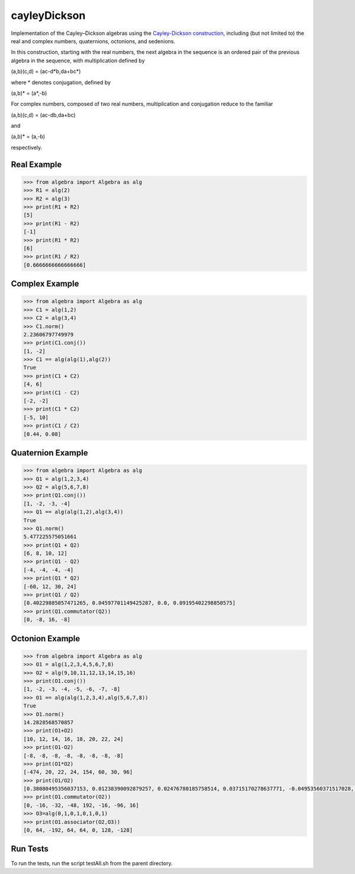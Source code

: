.. role:: raw-math(raw)
    :format: latex html

cayleyDickson
=============

Implementation of the Cayley–Dickson algebras using the `Cayley-Dickson construction <https://en.wikipedia.org/wiki/Cayley–Dickson_construction>`__, including (but not limited to) the real and complex numbers, quaternions, octonions, and sedenions.

In this construction, starting with the real numbers, the next algebra in the sequence is an ordered pair of the previous algebra in the sequence, with multiplication defined by

(a,b)(c,d) = (ac-d*b,da+bc*)

where * denotes conjugation, defined by

(a,b)* = (a*,-b)

For complex numbers, composed of two real numbers, multiplication and conjugation reduce to the familiar

(a,b)(c,d) = (ac-db,da+bc)

and

(a,b)* = (a,-b)

respectively.

Real Example
------------------

.. code-block:: python

    >>> from algebra import Algebra as alg
    >>> R1 = alg(2)
    >>> R2 = alg(3)
    >>> print(R1 + R2)
    [5]
    >>> print(R1 - R2)
    [-1]
    >>> print(R1 * R2)
    [6]
    >>> print(R1 / R2)
    [0.6666666666666666]

Complex Example
------------------

.. code-block:: python

    >>> from algebra import Algebra as alg
    >>> C1 = alg(1,2)
    >>> C2 = alg(3,4)
    >>> C1.norm()
    2.23606797749979
    >>> print(C1.conj())
    [1, -2]
    >>> C1 == alg(alg(1),alg(2))
    True
    >>> print(C1 + C2)
    [4, 6]
    >>> print(C1 - C2)
    [-2, -2]
    >>> print(C1 * C2)
    [-5, 10]
    >>> print(C1 / C2)
    [0.44, 0.08]

Quaternion Example
------------------

.. code-block:: python

    >>> from algebra import Algebra as alg
    >>> Q1 = alg(1,2,3,4)
    >>> Q2 = alg(5,6,7,8)
    >>> print(Q1.conj())
    [1, -2, -3, -4]
    >>> Q1 == alg(alg(1,2),alg(3,4))
    True
    >>> Q1.norm()
    5.477225575051661
    >>> print(Q1 + Q2)
    [6, 8, 10, 12]
    >>> print(Q1 - Q2)
    [-4, -4, -4, -4]
    >>> print(Q1 * Q2)
    [-60, 12, 30, 24]
    >>> print(Q1 / Q2)
    [0.40229885057471265, 0.04597701149425287, 0.0, 0.09195402298850575]
    >>> print(Q1.commutator(Q2))
    [0, -8, 16, -8]


Octonion Example
------------------

.. code-block:: python

    >>> from algebra import Algebra as alg
    >>> O1 = alg(1,2,3,4,5,6,7,8)
    >>> O2 = alg(9,10,11,12,13,14,15,16)
    >>> print(O1.conj())
    [1, -2, -3, -4, -5, -6, -7, -8]
    >>> O1 == alg(alg(1,2,3,4),alg(5,6,7,8))
    True
    >>> O1.norm()
    14.2828568570857
    >>> print(O1+O2)
    [10, 12, 14, 16, 18, 20, 22, 24]
    >>> print(O1-O2)
    [-8, -8, -8, -8, -8, -8, -8, -8]
    >>> print(O1*O2)
    [-474, 20, 22, 24, 154, 60, 30, 96]
    >>> print(O1/O2)
    [0.38080495356037153, 0.01238390092879257, 0.02476780185758514, 0.03715170278637771, -0.04953560371517028, 0.03715170278637771, 0.07430340557275542, 0.03715170278637771]
    >>> print(O1.commutator(O2))
    [0, -16, -32, -48, 192, -16, -96, 16]
    >>> O3=alg(0,1,0,1,0,1,0,1)
    >>> print(O1.associator(O2,O3))
    [0, 64, -192, 64, 64, 0, 128, -128]

Run Tests
------------------

To run the tests, run the script testAll.sh from the parent directory.
